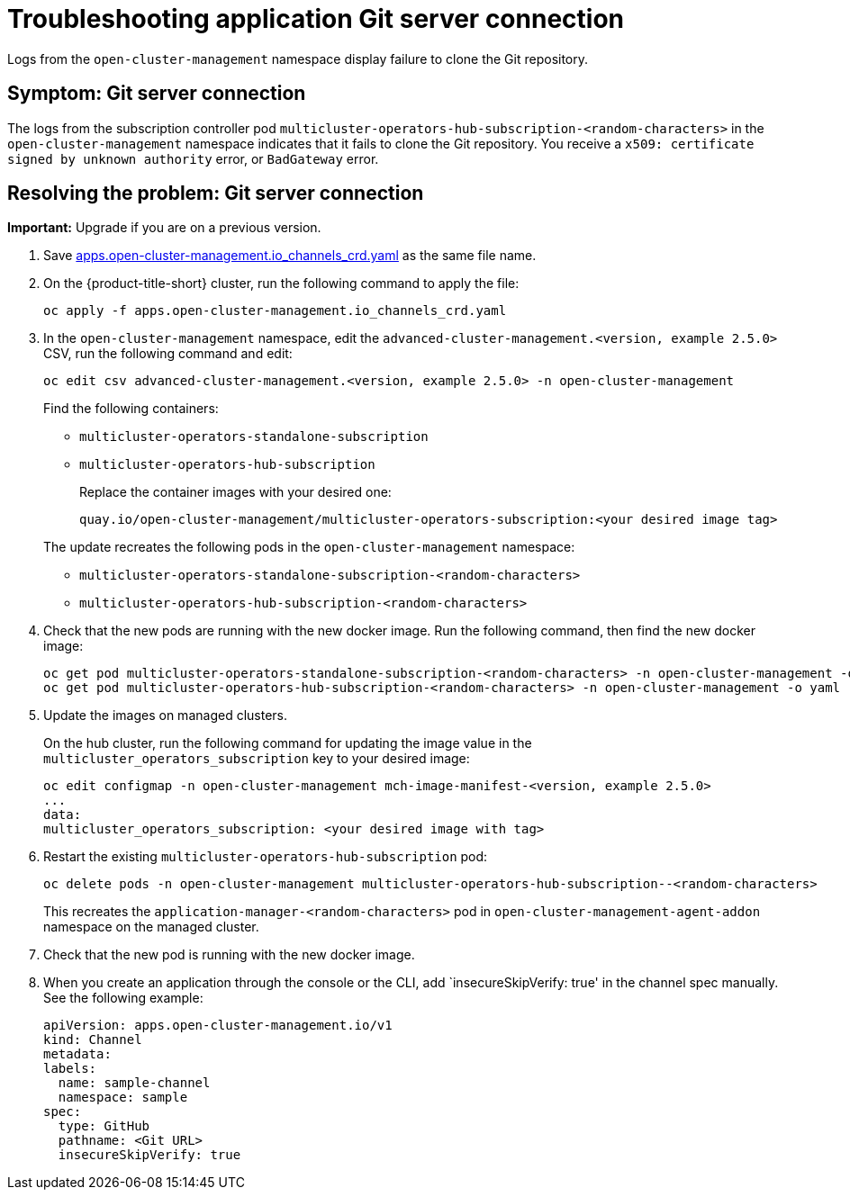 [#troubleshooting-application-git-server]
= Troubleshooting application Git server connection 

Logs from the `open-cluster-management` namespace display failure to clone the Git repository.

[#symptom-git-server]
== Symptom: Git server connection 

The logs from the subscription controller pod `multicluster-operators-hub-subscription-<random-characters>` in the `open-cluster-management` namespace indicates that it fails to clone the Git repository. You receive a `x509: certificate signed by unknown authority` error, or `BadGateway` error.
 
[#resolving-git-server]
== Resolving the problem: Git server connection 

*Important:* Upgrade if you are on a previous version.

. Save https://github.com/stolostron/multicloud-operators-channel/blob/master/deploy/crds/apps.open-cluster-management.io_channels_crd.yaml[apps.open-cluster-management.io_channels_crd.yaml] as the same file name.

. On the {product-title-short} cluster, run the following command to apply the file: 

+
----
oc apply -f apps.open-cluster-management.io_channels_crd.yaml
----

. In the `open-cluster-management` namespace, edit the `advanced-cluster-management.<version, example 2.5.0>` CSV, run the following command and edit:

+
----
oc edit csv advanced-cluster-management.<version, example 2.5.0> -n open-cluster-management
----

+
Find the following containers:

+
- `multicluster-operators-standalone-subscription` 
- `multicluster-operators-hub-subscription` 

+
Replace the container images with your desired one:

+
----
quay.io/open-cluster-management/multicluster-operators-subscription:<your desired image tag>
---- 

+
The update recreates the following pods in the `open-cluster-management` namespace: 


- `multicluster-operators-standalone-subscription-<random-characters>`

- `multicluster-operators-hub-subscription-<random-characters>` 

. Check that the new pods are running with the new docker image. Run the following command, then find the new docker image:
+
----
oc get pod multicluster-operators-standalone-subscription-<random-characters> -n open-cluster-management -o yaml
oc get pod multicluster-operators-hub-subscription-<random-characters> -n open-cluster-management -o yaml
----

. Update the images on managed clusters. 

+
On the hub cluster, run the following command for updating the image value in the `multicluster_operators_subscription` key to your desired image:

+
----
oc edit configmap -n open-cluster-management mch-image-manifest-<version, example 2.5.0>
...
data:
multicluster_operators_subscription: <your desired image with tag>
----

. Restart the existing `multicluster-operators-hub-subscription` pod:

+
----
oc delete pods -n open-cluster-management multicluster-operators-hub-subscription--<random-characters>
----

+
This recreates the `application-manager-<random-characters>` pod in `open-cluster-management-agent-addon` namespace on the managed cluster. 

. Check that the new pod is running with the new docker image.

. When you create an application through the console or the CLI, add `insecureSkipVerify: true' in the channel spec manually. See the following example:

+
[source,yaml]
----
apiVersion: apps.open-cluster-management.io/v1
kind: Channel
metadata:
labels:
  name: sample-channel
  namespace: sample
spec:
  type: GitHub
  pathname: <Git URL>
  insecureSkipVerify: true
----
